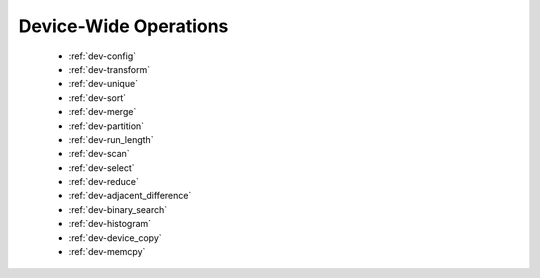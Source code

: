 .. meta::
  :description: rocPRIM documentation and API reference library
  :keywords: rocPRIM, ROCm, API, documentation

.. _dev-index:

********************************************************************
 Device-Wide Operations
********************************************************************

   * :ref:`dev-config`
   * :ref:`dev-transform`
   * :ref:`dev-unique`
   * :ref:`dev-sort`
   * :ref:`dev-merge`
   * :ref:`dev-partition`
   * :ref:`dev-run_length`
   * :ref:`dev-scan`
   * :ref:`dev-select`
   * :ref:`dev-reduce`
   * :ref:`dev-adjacent_difference`
   * :ref:`dev-binary_search`
   * :ref:`dev-histogram`
   * :ref:`dev-device_copy`
   * :ref:`dev-memcpy`
